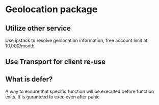 * Geolocation package
** Utilize other service

   Use ipstack to resolve geolocation information, free account limit
   at 10,000/month

** Use Transport for client re-use

** What is defer?

   A way to ensure that specific function will be executed before
   function exits. It is guranteed to exec even after panic
